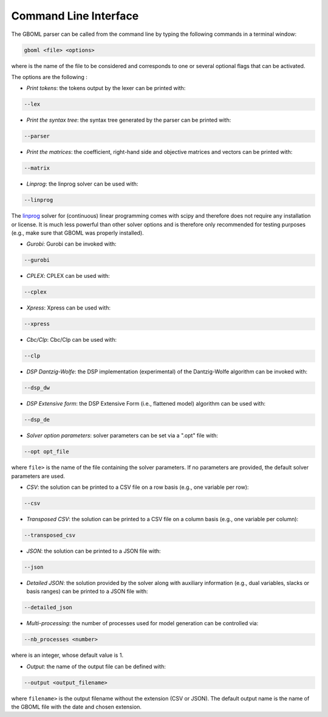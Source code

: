 Command Line Interface
----------------------

The GBOML parser can be called from the command line by typing the following commands in a terminal window:

.. code-block:: bash

   gboml <file> <options>

where :math:`\texttt{<file>}` is the name of the file to be considered and :math:`\texttt{<options>}` corresponds to one or several optional flags that can be activated.

The options are the following :

* *Print tokens*: the tokens output by the lexer can be printed with:

.. code-block:: bash

   --lex

* *Print the syntax tree*: the syntax tree generated by the parser can be printed with:

.. code-block:: bash

   --parser

* *Print the matrices*: the coefficient, right-hand side and objective matrices and vectors can be printed with:

.. code-block:: bash

   --matrix

* *Linprog*: the linprog solver can be used with:

.. code-block:: bash

  --linprog

The `linprog <https://docs.scipy.org/doc/scipy/reference/generated/scipy.optimize.linprog.html>`_ solver for (continuous) linear programming comes with scipy and therefore does not require any installation or license. It is much less powerful than other solver options
and is therefore only recommended for testing purposes (e.g., make sure that GBOML was properly installed).

* *Gurobi*: Gurobi can be invoked with:

.. code-block:: bash

   --gurobi

* *CPLEX*: CPLEX can be used with:

.. code-block:: bash

   --cplex

* *Xpress*: Xpress can be used with:

.. code-block:: bash

  --xpress

* *Cbc/Clp*: Cbc/Clp can be used with:

.. code-block:: bash

   --clp

* *DSP Dantzig-Wolfe*: the DSP implementation (experimental) of the Dantzig-Wolfe algorithm can be invoked with:

.. code-block:: bash

  --dsp_dw

* *DSP Extensive form*: the DSP Extensive Form (i.e., flattened model) algorithm can be used with:

.. code-block:: bash

   --dsp_de

* *Solver option parameters*: solver parameters can be set via a ".opt" file with:

.. code-block:: bash

   --opt opt_file

where :math:`\texttt{<opt_file>}` is the name of the file containing the solver parameters. If no parameters are provided, the default solver parameters are used.

* *CSV*: the solution can be printed to a CSV file on a row basis (e.g., one variable per row):

.. code-block:: bash

   --csv

* *Transposed CSV*: the solution can be printed to a CSV file on a column basis (e.g., one variable per column):

.. code-block:: bash

   --transposed_csv

* *JSON*: the solution can be printed to a JSON file with:

.. code-block:: bash

   --json

* *Detailed JSON*: the solution provided by the solver along with auxiliary information (e.g., dual variables, slacks or basis ranges) can be printed to a JSON file with:

.. code-block:: bash

	--detailed_json

* *Multi-processing*: the number of processes used for model generation can be controlled via:

.. code-block:: bash

	--nb_processes <number>

where :math:`\texttt{<number>}` is an integer, whose default value is 1.

* *Output*: the name of the output file can be defined with:

.. code-block:: bash

	--output <output_filename>

where :math:`\texttt{<output_filename>}` is the output filename without the extension (CSV or JSON). The default output name is the name of the GBOML file with the date and chosen extension.
